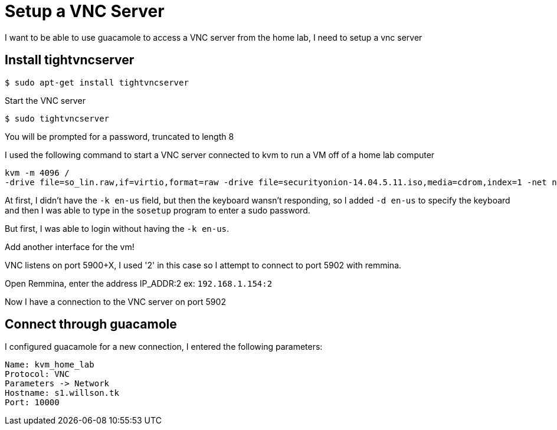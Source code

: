 = Setup a VNC Server

I want to be able to use guacamole to access a VNC server from the home lab, I need to setup a vnc server

== Install tightvncserver

 $ sudo apt-get install tightvncserver

Start the VNC server

 $ sudo tightvncserver

You will be prompted for a password, truncated to length 8


I used the following command to start a VNC server connected to kvm to run a VM off of a home lab computer

----
kvm -m 4096 /
-drive file=so_lin.raw,if=virtio,format=raw -drive file=securityonion-14.04.5.11.iso,media=cdrom,index=1 -net nic,model=virtio -net user -vnc 0.0.0.0:2 -k en-us -net nic,model=virtio
----

At first, I didn't have the `-k en-us` field, but then the keyboard wansn't responding, so I added `-d en-us` to specify the keyboard and then I was able to type in the `sosetup` program to enter a sudo password.

But first, I was able to login without having the `-k en-us`.

Add another interface for the vm!

VNC listens on port 5900+X, I used '2' in this case so I attempt to connect to port 5902 with remmina.

Open Remmina, enter the address IP_ADDR:2 ex: `192.168.1.154:2`

Now I have a connection to the VNC server on port 5902



== Connect through guacamole

I configured guacamole for a new connection, I entered the following parameters:

----
Name: kvm_home_lab
Protocol: VNC
Parameters -> Network
Hostname: s1.willson.tk
Port: 10000
----

